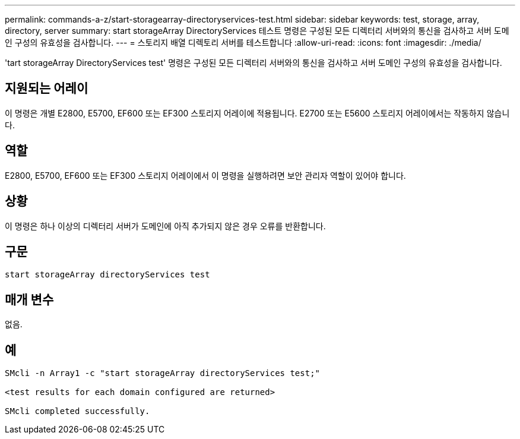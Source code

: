 ---
permalink: commands-a-z/start-storagearray-directoryservices-test.html 
sidebar: sidebar 
keywords: test, storage, array, directory, server 
summary: start storageArray DirectoryServices 테스트 명령은 구성된 모든 디렉터리 서버와의 통신을 검사하고 서버 도메인 구성의 유효성을 검사합니다. 
---
= 스토리지 배열 디렉토리 서버를 테스트합니다
:allow-uri-read: 
:icons: font
:imagesdir: ./media/


[role="lead"]
'tart storageArray DirectoryServices test' 명령은 구성된 모든 디렉터리 서버와의 통신을 검사하고 서버 도메인 구성의 유효성을 검사합니다.



== 지원되는 어레이

이 명령은 개별 E2800, E5700, EF600 또는 EF300 스토리지 어레이에 적용됩니다. E2700 또는 E5600 스토리지 어레이에서는 작동하지 않습니다.



== 역할

E2800, E5700, EF600 또는 EF300 스토리지 어레이에서 이 명령을 실행하려면 보안 관리자 역할이 있어야 합니다.



== 상황

이 명령은 하나 이상의 디렉터리 서버가 도메인에 아직 추가되지 않은 경우 오류를 반환합니다.



== 구문

[listing]
----

start storageArray directoryServices test
----


== 매개 변수

없음.



== 예

[listing]
----

SMcli -n Array1 -c "start storageArray directoryServices test;"

<test results for each domain configured are returned>

SMcli completed successfully.
----